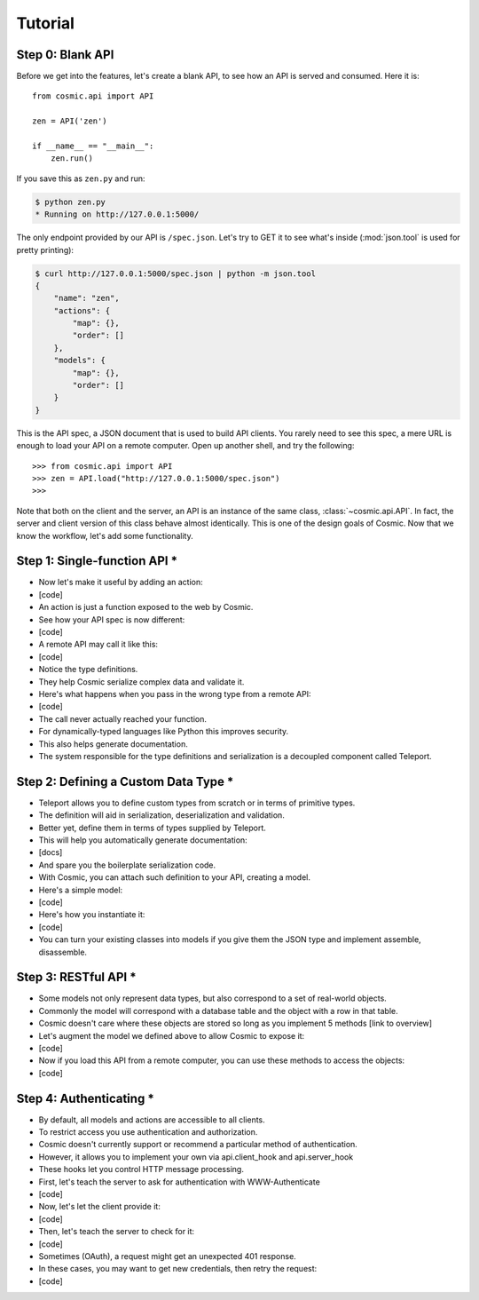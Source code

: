 Tutorial
========

Step 0: Blank API
-----------------

Before we get into the features, let's create a blank API, to see how an API
is served and consumed. Here it is::

    from cosmic.api import API

    zen = API('zen')

    if __name__ == "__main__":
        zen.run()

If you save this as ``zen.py`` and run:

.. code:: bash

    $ python zen.py
    * Running on http://127.0.0.1:5000/

The only endpoint provided by our API is ``/spec.json``. Let's try to GET it
to see what's inside (:mod:`json.tool` is used for pretty printing):

.. code:: bash

    $ curl http://127.0.0.1:5000/spec.json | python -m json.tool
    {
        "name": "zen",
        "actions": {
            "map": {},
            "order": []
        },
        "models": {
            "map": {},
            "order": []
        }
    }

This is the API spec, a JSON document that is used to build API clients. You
rarely need to see this spec, a mere URL is enough to load your API on a
remote computer. Open up another shell, and try the following::

    >>> from cosmic.api import API
    >>> zen = API.load("http://127.0.0.1:5000/spec.json")
    >>>

Note that both on the client and the server, an API is an instance of the same
class, :class:`~cosmic.api.API`. In fact, the server and client version of
this class behave almost identically. This is one of the design goals of
Cosmic. Now that we know the workflow, let's add some functionality.

Step 1: Single-function API *
-----------------------------

* Now let's make it useful by adding an action:
* [code]
* An action is just a function exposed to the web by Cosmic.
* See how your API spec is now different:
* [code]
* A remote API may call it like this:
* [code]
* Notice the type definitions.
* They help Cosmic serialize complex data and validate it.
* Here's what happens when you pass in the wrong type from a remote API:
* [code]
* The call never actually reached your function.
* For dynamically-typed languages like Python this improves security.
* This also helps generate documentation.
* The system responsible for the type definitions and serialization is a decoupled component called Teleport.

Step 2: Defining a Custom Data Type *
-------------------------------------

* Teleport allows you to define custom types from scratch or in terms of primitive types.
* The definition will aid in serialization, deserialization and validation.
* Better yet, define them in terms of types supplied by Teleport.
* This will help you automatically generate documentation:
* [docs]
* And spare you the boilerplate serialization code.
* With Cosmic, you can attach such definition to your API, creating a model.
* Here's a simple model:
* [code]
* Here's how you instantiate it:
* [code]
* You can turn your existing classes into models if you give them the JSON type and implement assemble, disassemble.

Step 3: RESTful API *
---------------------

* Some models not only represent data types, but also correspond to a set of real-world objects.
* Commonly the model will correspond with a database table and the object with a row in that table.
* Cosmic doesn't care where these objects are stored so long as you implement 5 methods [link to overview]
* Let's augment the model we defined above to allow Cosmic to expose it:
* [code]
* Now if you load this API from a remote computer, you can use these methods to access the objects:
* [code]

Step 4: Authenticating *
------------------------

* By default, all models and actions are accessible to all clients.
* To restrict access you use authentication and authorization.
* Cosmic doesn't currently support or recommend a particular method of authentication.
* However, it allows you to implement your own via api.client_hook and api.server_hook
* These hooks let you control HTTP message processing.
* First, let's teach the server to ask for authentication with WWW-Authenticate
* [code]
* Now, let's let the client provide it:
* [code]
* Then, let's teach the server to check for it:
* [code]
* Sometimes (OAuth), a request might get an unexpected 401 response.
* In these cases, you may want to get new credentials, then retry the request:
* [code]
